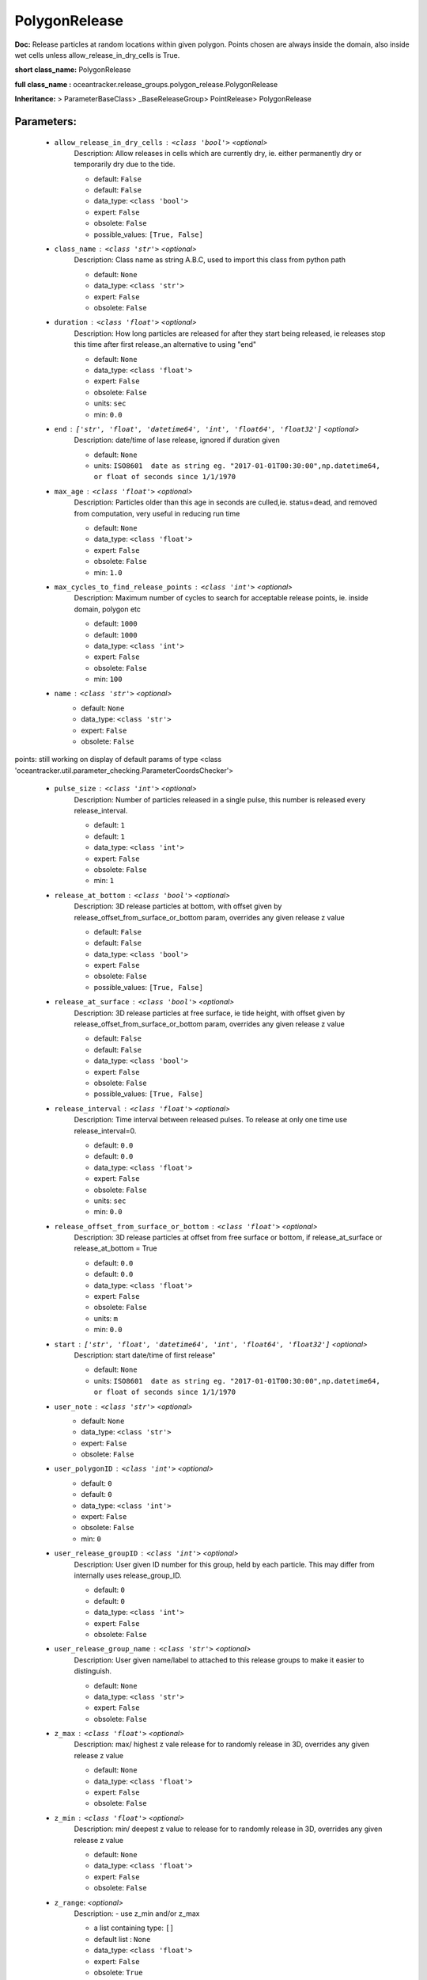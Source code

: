 ###############
PolygonRelease
###############

**Doc:**     Release particles at random locations within given polygon.    Points chosen are always inside the domain, also inside wet cells unless  allow_release_in_dry_cells is True.    

**short class_name:** PolygonRelease

**full class_name :** oceantracker.release_groups.polygon_release.PolygonRelease

**Inheritance:** > ParameterBaseClass> _BaseReleaseGroup> PointRelease> PolygonRelease


Parameters:
************

	* ``allow_release_in_dry_cells`` :   ``<class 'bool'>``   *<optional>*
		Description: Allow releases in cells which are currently dry, ie. either permanently dry or temporarily dry due to the tide.

		- default: ``False``
		- default: ``False``
		- data_type: ``<class 'bool'>``
		- expert: ``False``
		- obsolete: ``False``
		- possible_values: ``[True, False]``

	* ``class_name`` :   ``<class 'str'>``   *<optional>*
		Description: Class name as string A.B.C, used to import this class from python path

		- default: ``None``
		- data_type: ``<class 'str'>``
		- expert: ``False``
		- obsolete: ``False``

	* ``duration`` :   ``<class 'float'>``   *<optional>*
		Description: How long particles are released for after they start being released, ie releases stop this time after first release.,an alternative to using "end"

		- default: ``None``
		- data_type: ``<class 'float'>``
		- expert: ``False``
		- obsolete: ``False``
		- units: ``sec``
		- min: ``0.0``

	* ``end`` :   ``['str', 'float', 'datetime64', 'int', 'float64', 'float32']``   *<optional>*
		Description: date/time of lase release, ignored if duration given

		- default: ``None``
		- units: ``ISO8601  date as string eg. "2017-01-01T00:30:00",np.datetime64, or float of seconds since 1/1/1970``

	* ``max_age`` :   ``<class 'float'>``   *<optional>*
		Description: Particles older than this age in seconds are culled,ie. status=dead, and removed from computation, very useful in reducing run time

		- default: ``None``
		- data_type: ``<class 'float'>``
		- expert: ``False``
		- obsolete: ``False``
		- min: ``1.0``

	* ``max_cycles_to_find_release_points`` :   ``<class 'int'>``   *<optional>*
		Description: Maximum number of cycles to search for acceptable release points, ie. inside domain, polygon etc

		- default: ``1000``
		- default: ``1000``
		- data_type: ``<class 'int'>``
		- expert: ``False``
		- obsolete: ``False``
		- min: ``100``

	* ``name`` :   ``<class 'str'>``   *<optional>*
		- default: ``None``
		- data_type: ``<class 'str'>``
		- expert: ``False``
		- obsolete: ``False``


points: still working on display  of default params of  type <class 'oceantracker.util.parameter_checking.ParameterCoordsChecker'>

	* ``pulse_size`` :   ``<class 'int'>``   *<optional>*
		Description: Number of particles released in a single pulse, this number is released every release_interval.

		- default: ``1``
		- default: ``1``
		- data_type: ``<class 'int'>``
		- expert: ``False``
		- obsolete: ``False``
		- min: ``1``

	* ``release_at_bottom`` :   ``<class 'bool'>``   *<optional>*
		Description: 3D release particles at bottom, with  offset given by release_offset_from_surface_or_bottom param, overrides any given release z value

		- default: ``False``
		- default: ``False``
		- data_type: ``<class 'bool'>``
		- expert: ``False``
		- obsolete: ``False``
		- possible_values: ``[True, False]``

	* ``release_at_surface`` :   ``<class 'bool'>``   *<optional>*
		Description: 3D release particles at free surface, ie tide height, with  offset given by release_offset_from_surface_or_bottom param, overrides any given release z value

		- default: ``False``
		- default: ``False``
		- data_type: ``<class 'bool'>``
		- expert: ``False``
		- obsolete: ``False``
		- possible_values: ``[True, False]``

	* ``release_interval`` :   ``<class 'float'>``   *<optional>*
		Description: Time interval between released pulses. To release at only one time use release_interval=0.

		- default: ``0.0``
		- default: ``0.0``
		- data_type: ``<class 'float'>``
		- expert: ``False``
		- obsolete: ``False``
		- units: ``sec``
		- min: ``0.0``

	* ``release_offset_from_surface_or_bottom`` :   ``<class 'float'>``   *<optional>*
		Description: 3D release particles at offset from free surface or bottom, if release_at_surface or  release_at_bottom = True

		- default: ``0.0``
		- default: ``0.0``
		- data_type: ``<class 'float'>``
		- expert: ``False``
		- obsolete: ``False``
		- units: ``m``
		- min: ``0.0``

	* ``start`` :   ``['str', 'float', 'datetime64', 'int', 'float64', 'float32']``   *<optional>*
		Description: start date/time of first release"

		- default: ``None``
		- units: ``ISO8601  date as string eg. "2017-01-01T00:30:00",np.datetime64, or float of seconds since 1/1/1970``

	* ``user_note`` :   ``<class 'str'>``   *<optional>*
		- default: ``None``
		- data_type: ``<class 'str'>``
		- expert: ``False``
		- obsolete: ``False``

	* ``user_polygonID`` :   ``<class 'int'>``   *<optional>*
		- default: ``0``
		- default: ``0``
		- data_type: ``<class 'int'>``
		- expert: ``False``
		- obsolete: ``False``
		- min: ``0``

	* ``user_release_groupID`` :   ``<class 'int'>``   *<optional>*
		Description: User given ID number for this group, held by each particle. This may differ from internally uses release_group_ID.

		- default: ``0``
		- default: ``0``
		- data_type: ``<class 'int'>``
		- expert: ``False``
		- obsolete: ``False``

	* ``user_release_group_name`` :   ``<class 'str'>``   *<optional>*
		Description: User given name/label to attached to this release groups to make it easier to distinguish.

		- default: ``None``
		- data_type: ``<class 'str'>``
		- expert: ``False``
		- obsolete: ``False``

	* ``z_max`` :   ``<class 'float'>``   *<optional>*
		Description: max/ highest z vale release for to randomly release in 3D, overrides any given release z value

		- default: ``None``
		- data_type: ``<class 'float'>``
		- expert: ``False``
		- obsolete: ``False``

	* ``z_min`` :   ``<class 'float'>``   *<optional>*
		Description: min/ deepest z value to release for to randomly release in 3D, overrides any given release z value

		- default: ``None``
		- data_type: ``<class 'float'>``
		- expert: ``False``
		- obsolete: ``False``

	* ``z_range``:  *<optional>*
		Description: - use z_min and/or z_max

		- a list containing type:  ``[]``
		- default list : ``None``
		- data_type: ``<class 'float'>``
		- expert: ``False``
		- obsolete: ``True``
		- possible_types: ``[]``
		- make_list_unique: ``False``
		- min_len: ``2``



Expert Parameters:
*******************


